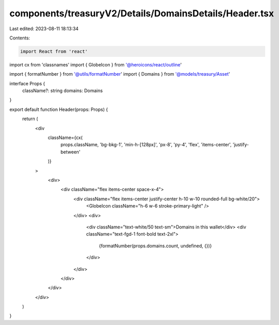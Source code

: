 components/treasuryV2/Details/DomainsDetails/Header.tsx
=======================================================

Last edited: 2023-08-11 18:13:34

Contents:

.. code-block:: tsx

    import React from 'react'
import cx from 'classnames'
import { GlobeIcon } from '@heroicons/react/outline'

import { formatNumber } from '@utils/formatNumber'
import { Domains } from '@models/treasury/Asset'

interface Props {
  className?: string
  domains: Domains
}

export default function Header(props: Props) {
  return (
    <div
      className={cx(
        props.className,
        'bg-bkg-1',
        'min-h-[128px]',
        'px-8',
        'py-4',
        'flex',
        'items-center',
        'justify-between'
      )}
    >
      <div>
        <div className="flex items-center space-x-4">
          <div className="flex items-center justify-center h-10 w-10 rounded-full bg-white/20">
            <GlobeIcon className="h-6 w-6 stroke-primary-light" />
          </div>
          <div>
            <div className="text-white/50 text-sm">Domains in this wallet</div>
            <div className="text-fgd-1 font-bold text-2xl">
              {formatNumber(props.domains.count, undefined, {})}
            </div>
          </div>
        </div>
      </div>
    </div>
  )
}


